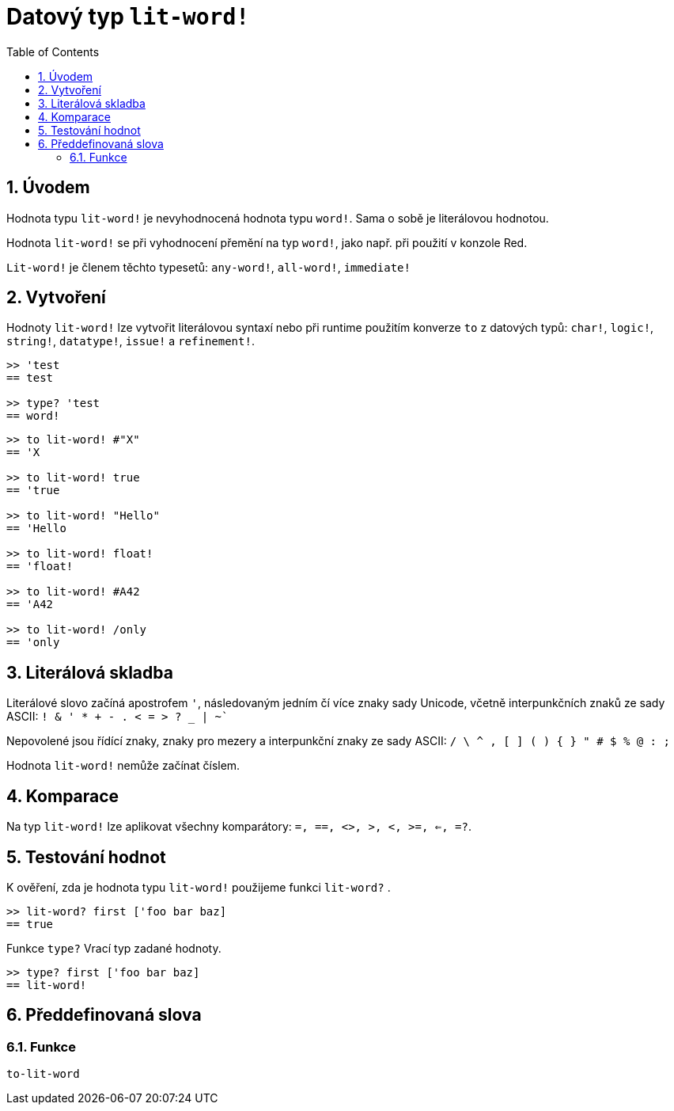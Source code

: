 = Datový typ `lit-word!`
:toc:
:numbered:

== Úvodem

Hodnota typu `lit-word!` je nevyhodnocená hodnota typu `word!`. Sama o sobě je literálovou hodnotou.

Hodnota `lit-word!` se při vyhodnocení přemění na typ `word!`, jako např. při použití v konzole Red.

`Lit-word!` je členem těchto typesetů: `any-word!`, `all-word!`, `immediate!`


== Vytvoření

Hodnoty `lit-word!` lze vytvořit literálovou syntaxí nebo při runtime použitím konverze `to` z datových typů: `char!`, `logic!`, `string!`, `datatype!`, `issue!` a `refinement!`.

```red
>> 'test
== test

>> type? 'test
== word!
```

```red
>> to lit-word! #"X"
== 'X

>> to lit-word! true  
== 'true

>> to lit-word! "Hello"
== 'Hello

>> to lit-word! float!  
== 'float!

>> to lit-word! #A42
== 'A42

>> to lit-word! /only
== 'only
```

== Literálová skladba

Literálové slovo začíná apostrofem `'`, následovaným jedním čí více znaky sady Unicode, včetně interpunkčních znaků ze sady ASCII: `! & ' * + - . < = > ? _ | ~``

Nepovolené jsou řídící znaky, znaky pro mezery a interpunkční znaky ze sady ASCII: `/ \ ^ , [ ] ( ) { } " # $ % @ : ;`

Hodnota `lit-word!` nemůže začínat číslem.

== Komparace

Na typ `lit-word!` lze aplikovat všechny komparátory: `=, ==, <>, >, <, >=, <=, =?`. 

== Testování hodnot

K ověření, zda je hodnota typu `lit-word!` použijeme funkci `lit-word?` .

```red
>> lit-word? first ['foo bar baz]
== true
```

Funkce `type?` Vrací typ zadané hodnoty.

```red
>> type? first ['foo bar baz]
== lit-word!
```

== Předdefinovaná slova

=== Funkce

`to-lit-word`